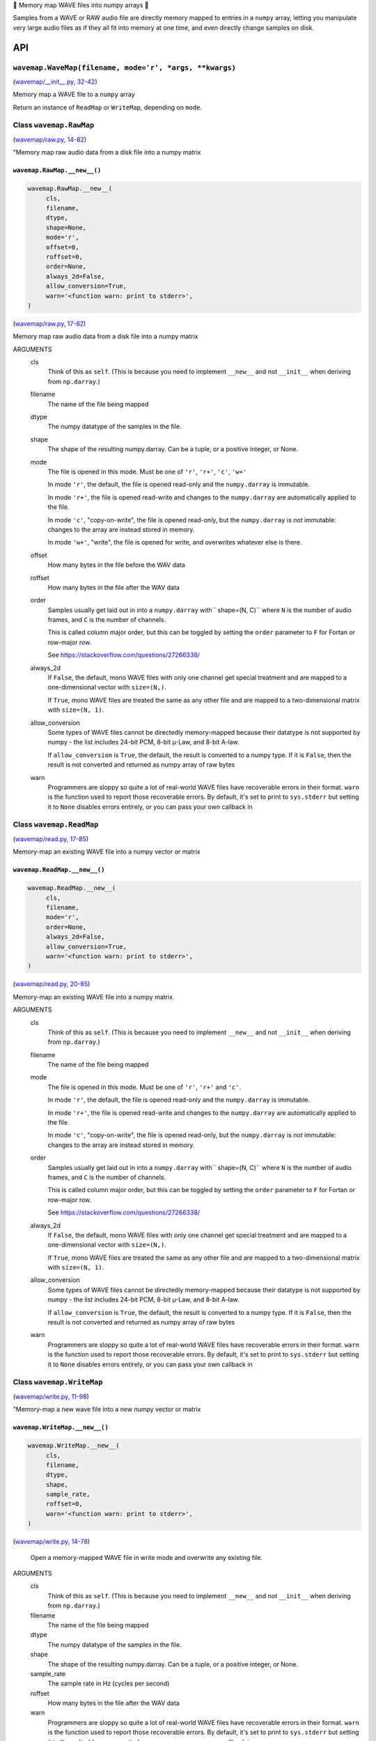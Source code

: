 🌊 Memory map WAVE files into numpy arrays 🌊

.. image:: https://raw.githubusercontent.com/rec/wavemap/master/wavemap.png
   :alt: WaveMap logo

Samples from a WAVE or RAW audio file are directly memory mapped to entries in
a ``numpy`` array, letting you manipulate very large audio files as if they
all fit into memory at one time, and even directly change samples on disk.

API
===

``wavemap.WaveMap(filename, mode='r', *args, **kwargs)``
~~~~~~~~~~~~~~~~~~~~~~~~~~~~~~~~~~~~~~~~~~~~~~~~~~~~~~~~

(`wavemap/__init__.py, 32-42 <https://github.com/rec/wavemap/blob/master/wavemap/__init__.py#L32-L42>`_)

Memory map a WAVE file to a ``numpy`` array

Return an instance of ``ReadMap`` or ``WriteMap``, depending on
``mode``.

Class ``wavemap.RawMap``
~~~~~~~~~~~~~~~~~~~~~~~~

(`wavemap/raw.py, 14-82 <https://github.com/rec/wavemap/blob/master/wavemap/raw.py#L14-L82>`_)

"Memory map raw audio data from a disk file into a numpy matrix

``wavemap.RawMap.__new__()``
____________________________

.. code-block:: python

  wavemap.RawMap.__new__(
       cls,
       filename,
       dtype,
       shape=None,
       mode='r',
       offset=0,
       roffset=0,
       order=None,
       always_2d=False,
       allow_conversion=True,
       warn='<function warn: print to stderr>',
  )

(`wavemap/raw.py, 17-82 <https://github.com/rec/wavemap/blob/master/wavemap/raw.py#L17-L82>`_)

Memory map raw audio data from a disk file into a numpy matrix

ARGUMENTS
  cls
    Think of this as ``self``.  (This is because you need to implement ``__new__``
    and not ``__init__`` when deriving from ``np.darray``.)

  filename
    The name of the file being mapped

  dtype
    The numpy datatype of the samples in the file.

  shape
    The shape of the resulting numpy.darray. Can be a tuple, or a positive
    integer, or None.

  mode
    The file is opened in this mode.
    Must be one of ``'r'``, ``'r+'``, ``'c'``, ``'w+'``

    In mode ``'r'``, the default, the file is opened read-only and
    the ``numpy.darray`` is immutable.

    In mode ``'r+'``, the file is opened read-write and changes to the
    ``numpy.darray`` are automatically applied to the file.

    In mode ``'c'``, "copy-on-write", the file is opened read-only, but
    the ``numpy.darray`` is *not* immutable: changes to the array are
    instead stored in memory.

    In mode ``'w+'``, "write", the file is opened for write, and overwrites
    whatever else is there.

  offset
    How many bytes in the file before the WAV data

  roffset
    How many bytes in the file after the WAV data

  order
    Samples usually get laid out in into a ``numpy.darray`` with``
    shape=(N, C)`` where ``N`` is the number of audio frames, and ``C`` is
    the number of channels.

    This is called column major order, but this can be toggled by
    setting the ``order`` parameter to ``F`` for Fortan or row-major row.

    See https://stackoverflow.com/questions/27266338/

  always_2d
    If ``False``, the default, mono WAVE files with only one channel
    get special treatment and are mapped to a one-dimensional vector
    with ``size=(N,)``.

    If ``True``, mono WAVE files are treated the same as any other file
    and are mapped to a two-dimensional matrix with ``size=(N, 1)``.

  allow_conversion
    Some types of WAVE files cannot be directedly memory-mapped because
    their datatype is not supported by numpy - the list includes
    24-bit PCM, 8-bit µ-Law, and 8-bit A-law.

    If ``allow_conversion`` is ``True``, the default, the result is
    converted to a numpy type.  If it is ``False``, then the result is
    not converted and returned as numpy array of raw bytes

  warn
    Programmers are sloppy so quite a lot of real-world WAVE files have
    recoverable errors in their format.  ``warn`` is the function used to
    report those recoverable errors.  By default, it's set to print to
    ``sys.stderr`` but setting it to ``None`` disables errors entirely, or
    you can pass your own callback in

Class ``wavemap.ReadMap``
~~~~~~~~~~~~~~~~~~~~~~~~~

(`wavemap/read.py, 17-85 <https://github.com/rec/wavemap/blob/master/wavemap/read.py#L17-L85>`_)

Memory-map an existing WAVE file into a numpy vector or matrix

``wavemap.ReadMap.__new__()``
_____________________________

.. code-block:: python

  wavemap.ReadMap.__new__(
       cls,
       filename,
       mode='r',
       order=None,
       always_2d=False,
       allow_conversion=True,
       warn='<function warn: print to stderr>',
  )

(`wavemap/read.py, 20-85 <https://github.com/rec/wavemap/blob/master/wavemap/read.py#L20-L85>`_)

Memory-map an existing WAVE file into a numpy matrix.

ARGUMENTS
  cls
    Think of this as ``self``.  (This is because you need to implement ``__new__``
    and not ``__init__`` when deriving from ``np.darray``.)

  filename
    The name of the file being mapped

  mode
    The file is opened in this mode.
    Must be one of ``'r'``, ``'r+'`` and ``'c'``.

    In mode ``'r'``, the default, the file is opened read-only and
    the ``numpy.darray`` is immutable.

    In mode ``'r+'``, the file is opened read-write and changes to the
    ``numpy.darray`` are automatically applied to the file.

    In mode ``'c'``, "copy-on-write", the file is opened read-only, but
    the ``numpy.darray`` is *not* immutable: changes to the array are
    instead stored in memory.

  order
    Samples usually get laid out in into a ``numpy.darray`` with``
    shape=(N, C)`` where ``N`` is the number of audio frames, and ``C`` is
    the number of channels.

    This is called column major order, but this can be toggled by
    setting the ``order`` parameter to ``F`` for Fortan or row-major row.

    See https://stackoverflow.com/questions/27266338/

  always_2d
    If ``False``, the default, mono WAVE files with only one channel
    get special treatment and are mapped to a one-dimensional vector
    with ``size=(N,)``.

    If ``True``, mono WAVE files are treated the same as any other file
    and are mapped to a two-dimensional matrix with ``size=(N, 1)``.

  allow_conversion
    Some types of WAVE files cannot be directedly memory-mapped because
    their datatype is not supported by numpy - the list includes
    24-bit PCM, 8-bit µ-Law, and 8-bit A-law.

    If ``allow_conversion`` is ``True``, the default, the result is
    converted to a numpy type.  If it is ``False``, then the result is
    not converted and returned as numpy array of raw bytes

  warn
    Programmers are sloppy so quite a lot of real-world WAVE files have
    recoverable errors in their format.  ``warn`` is the function used to
    report those recoverable errors.  By default, it's set to print to
    ``sys.stderr`` but setting it to ``None`` disables errors entirely, or
    you can pass your own callback in

Class ``wavemap.WriteMap``
~~~~~~~~~~~~~~~~~~~~~~~~~~

(`wavemap/write.py, 11-98 <https://github.com/rec/wavemap/blob/master/wavemap/write.py#L11-L98>`_)

"Memory-map a new wave file into a new numpy vector or matrix

``wavemap.WriteMap.__new__()``
______________________________

.. code-block:: python

  wavemap.WriteMap.__new__(
       cls,
       filename,
       dtype,
       shape,
       sample_rate,
       roffset=0,
       warn='<function warn: print to stderr>',
  )

(`wavemap/write.py, 14-78 <https://github.com/rec/wavemap/blob/master/wavemap/write.py#L14-L78>`_)

        Open a memory-mapped WAVE file in write mode and overwrite any existing
        file.

ARGUMENTS
  cls
    Think of this as ``self``.  (This is because you need to implement ``__new__``
    and not ``__init__`` when deriving from ``np.darray``.)

  filename
    The name of the file being mapped

  dtype
    The numpy datatype of the samples in the file.

  shape
    The shape of the resulting numpy.darray. Can be a tuple, or a positive
    integer, or None.

  sample_rate
    The sample rate in Hz (cycles per second)

  roffset
    How many bytes in the file after the WAV data

  warn
    Programmers are sloppy so quite a lot of real-world WAVE files have
    recoverable errors in their format.  ``warn`` is the function used to
    report those recoverable errors.  By default, it's set to print to
    ``sys.stderr`` but setting it to ``None`` disables errors entirely, or
    you can pass your own callback in

(automatically generated by `doks <https://github.com/rec/doks/>`_ on 2021-01-21T14:02:50.817846)

